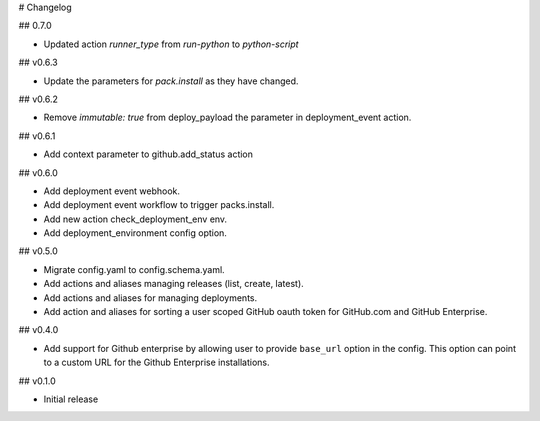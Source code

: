 # Changelog

## 0.7.0

* Updated action `runner_type` from `run-python` to `python-script`

## v0.6.3

* Update the parameters for `pack.install` as they have changed.

## v0.6.2

* Remove `immutable: true` from deploy_payload the parameter in
  deployment_event action.

## v0.6.1

* Add context parameter to github.add_status action

## v0.6.0

* Add deployment event webhook.
* Add deployment event workflow to trigger packs.install.
* Add new action check_deployment_env env.
* Add deployment_environment config option.

## v0.5.0

* Migrate config.yaml to config.schema.yaml.
* Add actions and aliases managing releases (list, create, latest).
* Add actions and aliases for managing deployments.
* Add action and aliases for sorting a user scoped GitHub oauth token 
  for GitHub.com and GitHub Enterprise.

## v0.4.0

* Add support for Github enterprise by allowing user to provide ``base_url`` option in the config.
  This option can point to a custom URL for the Github Enterprise installations.

## v0.1.0

* Initial release
